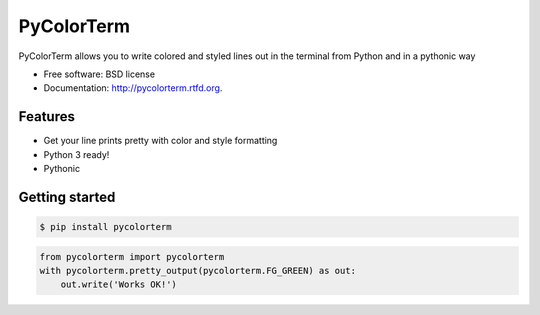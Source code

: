 ===============================
PyColorTerm
===============================

.. image:: https://badge.fury.io/py/pycolorterm.png
    :target: http://badge.fury.io/py/pycolorterm
    
.. image:: https://travis-ci.org/dnmellen/pycolorterm.png?branch=master
        :target: https://travis-ci.org/dnmellen/pycolorterm

.. image:: https://coveralls.io/repos/dnmellen/pycolorterm/badge.png
        :target: https://coveralls.io/r/dnmellen/pycolorterm

.. image:: https://pypip.in/d/pycolorterm/badge.png
        :target: https://crate.io/packages/pycolorterm?version=latest


PyColorTerm allows you to write colored and styled lines out in the terminal from Python and in a pythonic way

* Free software: BSD license
* Documentation: http://pycolorterm.rtfd.org.

Features
--------

* Get your line prints pretty with color and style formatting
* Python 3 ready!
* Pythonic


Getting started
--------
.. code-block :: bash

    $ pip install pycolorterm

.. code-block :: python

    from pycolorterm import pycolorterm
    with pycolorterm.pretty_output(pycolorterm.FG_GREEN) as out:
        out.write('Works OK!')
